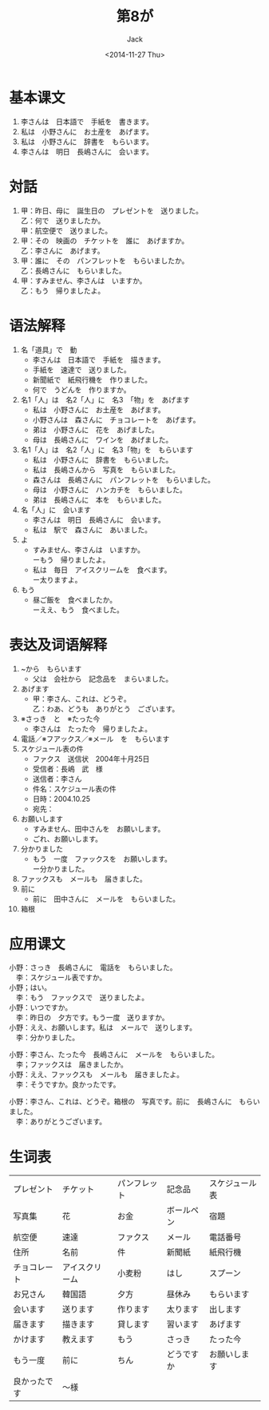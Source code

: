 # -*- mode: org -*-
#+TITLE: 第8が
#+AUTHOR: Jack
#+DATE: <2014-11-27 Thu>
#+STARTUP: showall
#+STARTUP: align
#+OPTIONS: \n:t

* 基本课文
1. 李さんは　日本語で　手紙を　書きます。
2. 私は　小野さんに　お土産を　あげます。
3. 私は　小野さんに　辞書を　もらいます。
4. 李さんは　明日　長嶋さんに　会います。

* 対話
1. 甲：昨日、母に　誕生日の　プレゼントを　送りました。
   乙：何で　送りましたか。
   甲：航空便で　送りました。
2. 甲：その　映画の　チケットを　誰に　あげますか。
   乙：李さんに　あげます。
3. 甲：誰に　その　パンフレットを　もらいましたか。
   乙：長嶋さんに　もらいました。
4. 甲：すみません、李さんは　いますか。
   乙：もう　帰りましたよ。

* 语法解释
1. 名「道具」で　動
   - 李さんは　日本語で　手紙を　描きます。
   - 手紙を　速達で　送りました。
   - 新聞紙で　紙飛行機を　作りました。
   - 何で　うどんを　作りますか。
2. 名1「人」は　名2「人」に　名3　「物」を　あげます
   - 私は　小野さんに　お土産を　あげます。
   - 小野さんは　森さんに　チョコレートを　あげます。
   - 弟は　小野さんに　花を　あげました。
   - 母は　長嶋さんに　ワインを　あげました。
3. 名1「人」は　名2「人」に　名3「物」を　もらいます
   - 私は　小野さんに　辞書を　もらいました。
   - 私は　長嶋さんから　写真を　もらいました。
   - 森さんは　長嶋さんに　パンフレットを　もらいました。
   - 母は　小野さんに　ハンカチを　もらいました。
   - 弟は　長嶋さんに　本を　もらいました。
4. 名「人」に　会います
   - 李さんは　明日　長嶋さんに　会います。
   - 私は　駅で　森さんに　あいました。
5. よ
   - すみません、李さんは　いますか。
     ーもう　帰りましたよ。
   - 私は　毎日　アイスクリームを　食べます。
     ー太りますよ。
6. もう
   - 昼ご飯を　食べましたか。
     ーええ、もう　食べました。

* 表达及词语解释
1. ~から　もらいます
   - 父は　会社から　記念品を　まらいました。
2. あげます
   - 甲：李さん、これは、どうぞ。
     乙：わあ、どうも　ありがとう　ございます。
3. ※さっき　と　※たった今
   - 李さんは　たった今　帰りましたよ。
4. 電話／※フアックス／※メール　を　もらいます
5. スケジュール表の件
   - ファクス　送信状　2004年十月25日
   - 受信者：長嶋　武　様
   - 送信者：李さん
   - 件名：スケジュール表の件
   - 日時：2004.10.25
   - 宛先：
6. お願いします
   - すみません、田中さんを　お願いします。
   - ごれ、お願いします。
7. 分かりました
   - もう　一度　ファックスを　お願いします。
     ー分かりました。
8. ファックスも　メールも　届きました。
9. 前に
   - 前に　田中さんに　メールを　もらいました。
10. 箱根

* 应用课文
小野：さっき　長嶋さんに　電話を　もらいました。
　李：スケジュール表ですか。
小野；はい。
　李：もう　ファックスで　送りましたよ。
小野：いつですか。
　李：昨日の　夕方です。もう一度　送りますか。
小野：ええ、お願いします。私は　メールで　送りします。
　李：分かりました。

小野：李さん、たった今　長嶋さんに　メールを　もらいました。
　李；ファックスは　届きましたか。
小野：ええ、ファックスも　メールも　届きましたよ。
　李：そうですか。良かったです。

小野：李さん、これは、どうぞ。箱根の　写真です。前に　長嶋さんに　もらいました。
　李：ありがとうございます。

* 生词表
| プレゼント   | チケット       | パンフレット | 記念品     | スケジュール表 |
| 写真集       | 花             | お金         | ボールペン | 宿題           |
| 航空便       | 速達           | ファクス     | メール     | 電話番号       |
| 住所         | 名前           | 件           | 新聞紙     | 紙飛行機       |
| チョコレート | アイスクリーム | 小麦粉       | はし       | スプーン       |
| お兄さん     | 韓国語         | 夕方         | 昼休み     | もらいます     |
| 会います     | 送ります       | 作ります     | 太ります   | 出します       |
| 届きます     | 描きます       | 貸します     | 習います   | あげます       |
| かけます     | 教えます       | もう         | さっき     | たった今       |
| もう一度     | 前に           | ちん         | どうですか | お願いします   |
| 良かったです | 〜様             |              |            |                |

